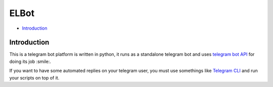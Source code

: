 ELBot
==============================================================================
- `Introduction`_

Introduction
------------------------------------------------------------------------------
This is a telegram bot platform is written in python, it runs as a
standalone telegram bot and
uses `telegram bot API <https://core.telegram.org/bots/api>`_ for doing its job :smile:.

If you want to have some automated replies on your telegram user,
you must use somethings like `Telegram CLI <https://github.com/vysheng/tg>`_ and
run your scripts on top of it.
